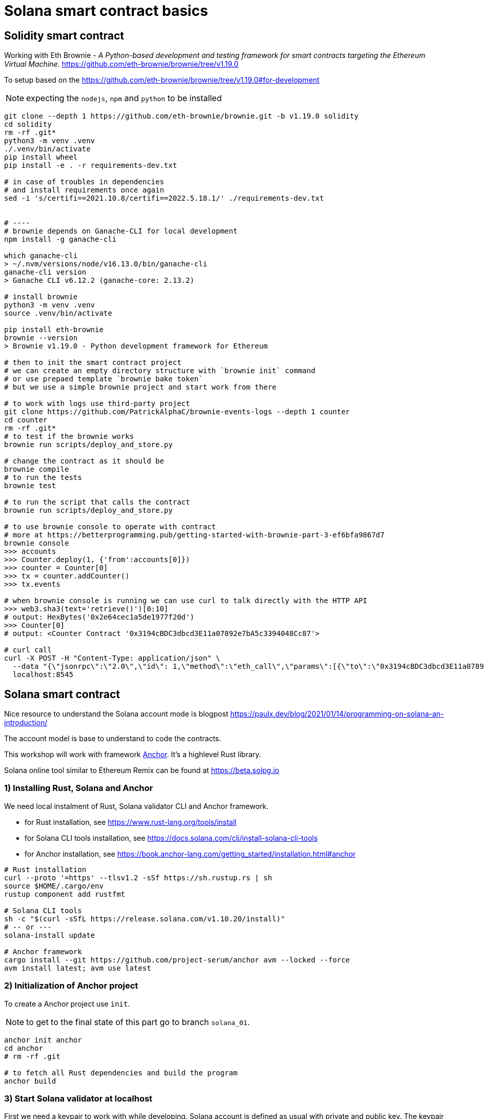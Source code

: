 = Solana smart contract basics

== Solidity smart contract

Working with Eth Brownie -
_A Python-based development and testing framework for smart contracts targeting the Ethereum Virtual Machine_.
https://github.com/eth-brownie/brownie/tree/v1.19.0

To setup based on the https://github.com/eth-brownie/brownie/tree/v1.19.0#for-development

NOTE: expecting the `nodejs`, `npm` and `python` to be installed

[source,sh]
----
git clone --depth 1 https://github.com/eth-brownie/brownie.git -b v1.19.0 solidity
cd solidity
rm -rf .git*
python3 -m venv .venv
./.venv/bin/activate
pip install wheel
pip install -e . -r requirements-dev.txt

# in case of troubles in dependencies
# and install requirements once again
sed -i 's/certifi==2021.10.8/certifi==2022.5.18.1/' ./requirements-dev.txt


# ----
# brownie depends on Ganache-CLI for local development
npm install -g ganache-cli

which ganache-cli
> ~/.nvm/versions/node/v16.13.0/bin/ganache-cli
ganache-cli version
> Ganache CLI v6.12.2 (ganache-core: 2.13.2)

# install brownie
python3 -m venv .venv
source .venv/bin/activate

pip install eth-brownie
brownie --version
> Brownie v1.19.0 - Python development framework for Ethereum

# then to init the smart contract project
# we can create an empty directory structure with `brownie init` command
# or use prepaed template `brownie bake token`
# but we use a simple brownie project and start work from there

# to work with logs use third-party project
git clone https://github.com/PatrickAlphaC/brownie-events-logs --depth 1 counter
cd counter
rm -rf .git*
# to test if the brownie works
brownie run scripts/deploy_and_store.py

# change the contract as it should be
brownie compile
# to run the tests
brownie test

# to run the script that calls the contract
brownie run scripts/deploy_and_store.py

# to use brownie console to operate with contract
# more at https://betterprogramming.pub/getting-started-with-brownie-part-3-ef6bfa9867d7
brownie console
>>> accounts
>>> Counter.deploy(1, {'from':accounts[0]})
>>> counter = Counter[0]
>>> tx = counter.addCounter()
>>> tx.events

# when brownie console is running we can use curl to talk directly with the HTTP API
>>> web3.sha3(text='retrieve()')[0:10]
# output: HexBytes('0x2e64cec1a5de1977f20d')
>>> Counter[0]
# output: <Counter Contract '0x3194cBDC3dbcd3E11a07892e7bA5c3394048Cc87'>

# curl call
curl -X POST -H "Content-Type: application/json" \
  --data "{\"jsonrpc\":\"2.0\",\"id\": 1,\"method\":\"eth_call\",\"params\":[{\"to\":\"0x3194cBDC3dbcd3E11a07892e7bA5c3394048Cc87\",\"data\":\"0x2e64cec1a5de1977f20d\"},\"latest\"]}"\
  localhost:8545
----

== Solana smart contract

Nice resource to understand the Solana account mode is blogpost 
https://paulx.dev/blog/2021/01/14/programming-on-solana-an-introduction/

The account model is base to understand to code the contracts.

This workshop will work with framework link:https://book.anchor-lang.com/[Anchor]. It's a highlevel Rust library.

Solana online tool similar to Ethereum Remix can be found at
https://beta.solpg.io

=== 1) Installing Rust, Solana and Anchor

We need local instalment of Rust, Solana validator CLI and Anchor framework.

* for Rust installation, see https://www.rust-lang.org/tools/install
* for Solana CLI tools installation, see https://docs.solana.com/cli/install-solana-cli-tools
* for Anchor installation, see https://book.anchor-lang.com/getting_started/installation.html#anchor

[source,sh]
----
# Rust installation
curl --proto '=https' --tlsv1.2 -sSf https://sh.rustup.rs | sh
source $HOME/.cargo/env
rustup component add rustfmt

# Solana CLI tools
sh -c "$(curl -sSfL https://release.solana.com/v1.10.20/install)"
# -- or ---
solana-install update

# Anchor framework
cargo install --git https://github.com/project-serum/anchor avm --locked --force
avm install latest; avm use latest
----

=== 2) Initialization of Anchor project

To create a Anchor project use `init`.

NOTE: to get to the final state of this part go to branch `solana_01`.

[source,sh]
----
anchor init anchor
cd anchor
# rm -rf .git

# to fetch all Rust dependencies and build the program
anchor build
----

=== 3) Start Solana validator at localhost

First we need a keypair to work with while developing.
Solana account is defined as usual with private and public key.
The keypair expresses the both, private and public key.

The keypair file is an array of 64 values where
32 bytes represents the private and 32 bytes the public key.
The public key is displayed in form of base58 string normally.

[source,sh]
----
solana-keygen new
# generated keypair is placed at $HOME/.config/solana/id.json
----

NOTE: to place keypair at specific location `solana-keygen new --outfile <path>/second-key.json`

To check what is the public key of the keypair

[source,sh]
----
solana-keygen pubkey
# is the same as explicitly say the path to keypair file
solana-keygen pubkey ~/.config/solana/id.json
----

Then starting the validator, see https://docs.solana.com/developing/test-validator

[source,sh]
----
solana-test-validator
# data structure of the test validator
# is saved in current directory under ./test-ledger
----

Now, let's configure the Solana CLI to use the local validator as the default location

[source,sh]
----
solana config set --url http://127.0.0.1:8899

# now we can ask for airdrop to our dev pubkey address that CLI works with by default
solana airdrop 10
solana balance

# airdrop showed a transaction signature, we can check what was part of it
solana confirm -v <transaction signature>

# to transfer we create a new keypair and send SOLs there
solana-keygen new -o ~/.config/solana/second-keypair.json
# send airdropped SOLs to new address
solana transfer $(solana-keygen pubkey ~/.config/solana/second-keypair.json)  10 --allow-unfunded-recipient --fee-payer ~/.config/solana/id.json
solana balance $(solana-keygen pubkey ~/.config/solana/second-keypair.json)

solana transfer $(solana-keygen pubkey ~/.config/solana/id.json)  3 --keypair ~/.config/solana/second-keypair.json --fee-payer ~/.config/solana/id.json

solana account -v $(solana-keygen pubkey ~/.config/solana/second-keypair.json)
----

=== 4) Deploy contract and call it

To deploy built contract we use the Anchor deploy command.
The configuration for the Anchor commands can be found at `Anchor.toml`.

NOTE: for list of the Anchor CLI commands see https://project-serum.github.io/anchor/cli/commands.html

[source,sh]
----
anchor deploy
----

With that we can found the program id that the program was deployed at.
We need to change the program id in `Anchor.toml` and in `programs/anchor/src/libs.rs`
to match with the deployed address.

At Anchor build the binary is placed under `target/deploy/anchor.so`.
Beside that there is keypair that defines the program id (address of the program).

[source,sh]
----
solana-keygen pubkey target/deploy/anchor-keypair.json
----

As we have now running the validator we can invoke the contract method.
This needs to be done via API.
At start we will use the generated JavaScript and in the next
step we will start using Python for that.

The API call is part of the test at
`tests/anchor.ts`.

NOTE: Be could run simply `anchor test` that will start the test validator automatically
      in background (leger at `.anchor/test-ledger/`,  logs at `.anchor/program-logs`).

[source,sh]
----
# in separate shell we can list logs of contracts execution
solana logs --url localhost

# to run the test we ask to use the already running validator
anchor test --skip-deploy --skip-local-validator --skip-build
----

=== 5) Using Python to run API calls

As we are rather a Python shop than JavaScript lovers we do use `anchorpy` from now.
Let's delete the JavaScript dependencies in the Anchor project.

NOTE: to get to the final state of this part go to branch `solana_02`.

[source,sh]
----
rm -rf tests/anchor.ts yarn.lock package.json tsconfig.json node_modules/

python -m venv .venv
source .venv/bin/activate

pip install -r requirements.txt
----

=== 6) Writing Solana counter contract

Now it's time to write the counter Solana contract
and Python client.

Let's start with the prepared contract and work
to get running the client.

[source,sh]
----
git checkout solana_counter
----

Now, **change the code** appropriatelly.

Deploying new version of contract

[source,sh]
----
anchor build
anchor deploy
----

NOTE: tests could be run the same way as previously
      `anchor test --skip-local-validator --skip-build --skip-deploy`

Then we can work with python client program.

[source,sh]
----
# intializing the account where the program is owner and may change the account data
python tests/client.py -t init -c ~/.config/solana/second-keypair.json
# printing content of the data account
python tests/client.py -t show -c ~/.config/solana/second-keypair.json
# changing the counter
python tests/client.py -t add -c ~/.config/solana/second-keypair.json
# closing the account
python tests/client.py -t close -c ~/.config/solana/second-keypair.json
----

Account and transactions can be checked via Solana Explorer application at
https://explorer.solana.com/?cluster=custom&customUrl=http%3A%2F%2Flocalhost%3A8899

or via console commands

[source,sh]
----
# acccount
solana account -v <account pubkey>
# transaction
solana confirm -v <transaction signature>
----

=== 6) Bonus: Program Derived Addresses

The calls are mostly the same but we need to calculate
the off-curve PDA public key at client and send
the account public key to contract that creates the PDA account.

=== 7) Workshop finished

Continue at https://soldev.app/


== Reveal.js slides dev

reveal.js is an open source HTML presentation framework
https://github.com/hakimel/reveal.js/tree/4.3.1

Installation and usage base on
https://revealjs.com/installation/

[source,sh]
----
git clone --depth 1 https://github.com/hakimel/reveal.js -b 4.3.1 reveal.js
cd reveal.js
rm -rf .git*

npm install
npm start
----

NOTE: images created with https://excalidraw.com/
